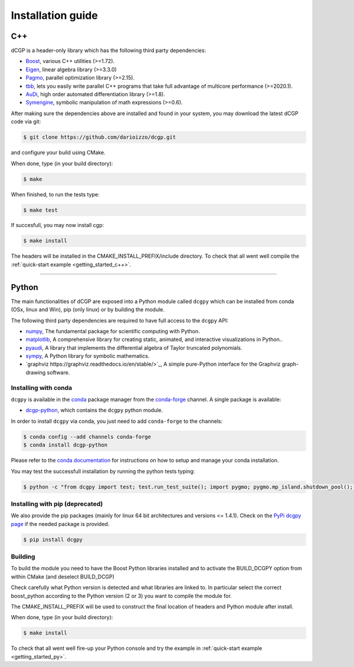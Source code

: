 .. _installationguide:

Installation guide
==================

C++
---

dCGP is a header-only library which has the following third party dependencies:

* `Boost <http://www.boost.org/>`_, various C++ utilities (>=1.72).
* `Eigen <http://eigen.tuxfamily.org/index.php?title=Main_Page>`_, linear algebra library (>=3.3.0)
* `Pagmo <https://github.com/esa/pagmo2>`_, parallel optimization library (>=2.15).
* `tbb <https://github.com/intel/tbb>`_, lets you easily write parallel C++ programs that take full advantage of multicore performance (>=2020.1).
* `AuDi <http://darioizzo.github.io/audi/>`_, high order automated differentiation library (>=1.8).
* `Symengine <https://github.com/symengine/symengine>`_, symbolic manipulation of math expressions (>=0.6).

After making sure the dependencies above are installed and found in your system, you may download
the latest dCGP code via git:

.. code-block:: console

   $ git clone https://github.com/darioizzo/dcgp.git

and configure your build using CMake. 

When done, type (in your build directory):

.. code-block:: console

   $ make 

When finished, to run the tests type:

.. code-block:: console

   $ make test

If succesfull, you may now install cgp:

.. code-block:: console

   $ make install

The headers will be installed in the CMAKE_INSTALL_PREFIX/include directory. 
To check that all went well compile the :ref:`quick-start example <getting_started_c++>`.



-----------------------------------------------------------------------

Python
------
The main functionalities of dCGP are exposed into a Python module called ``dcgpy`` which
can be installed from conda (OSx, linux and Win), pip (only linux) or by building the module.

The following third party dependencies are required to have full access to the ``dcgpy`` API:

* `numpy <https://numpy.org/>`_, The fundamental package for scientific computing with Python.
* `matplotlib <https://matplotlib.org/>`_,  A comprehensive library for creating static, animated, and interactive visualizations in Python..
* `pyaudi <http://darioizzo.github.io/audi/>`_, A library that implements the differential algebra of Taylor truncated polynomials.
* `sympy <https://www.sympy.org/en/index.html>`_, A Python library for symbolic mathematics.
* `graphviz https://graphviz.readthedocs.io/en/stable/>`_, A simple pure-Python interface for the Graphviz graph-drawing software.


Installing with conda
^^^^^^^^^^^^^^^^^^^^^
``dcgpy`` is available in the `conda <https://conda.io/en/latest/>`__ package manager
from the `conda-forge <https://conda-forge.org/>`__ channel. A single package is available:

* `dcgp-python <https://anaconda.org/conda-forge/dcccgp-python>`__, which contains the ``dcgpy`` python module.

In order to install ``dcgpy`` via conda, you just need
to add ``conda-forge`` to the channels:

.. code-block:: console

   $ conda config --add channels conda-forge
   $ conda install dcgp-python

Please refer to the `conda documentation <https://conda.io/en/latest/>`__ for instructions
on how to setup and manage your conda installation.

You may test the successfull installation by running the python tests typing:

.. code-block:: console

   $ python -c "from dcgpy import test; test.run_test_suite(); import pygmo; pygmo.mp_island.shutdown_pool(); pygmo.mp_bfe.shutdown_pool()"


Installing with pip (deprecated)
^^^^^^^^^^^^^^^^^^^^^^^^^^^^^^^^
We also provide the pip packages (mainly for linux 64 bit architectures and versions <= 1.4.1).
Check on the `PyPi dcgpy page <https://pypi.org/project/dcgpy/>`_ if the needed package is provided.

.. code-block:: console

   $ pip install dcgpy

Building
^^^^^^^^^^^^^^^^^^^^^^^^^^

To build the module you need to have the Boost Python libraries installed and to activate the BUILD_DCGPY option from within CMake (and deselect BUILD_DCGP)

Check carefully what Python version is detected and what libraries are linked to. In particular select the correct boost_python
according to the Python version (2 or 3) you want to compile the module for.

The CMAKE_INSTALL_PREFIX will be used to construct the final location of headers and Python module after install.

When done, type (in your build directory):

.. code-block:: console

   $ make install

To check that all went well fire-up your Python console and try the example in :ref:`quick-start example <getting_started_py>`.
